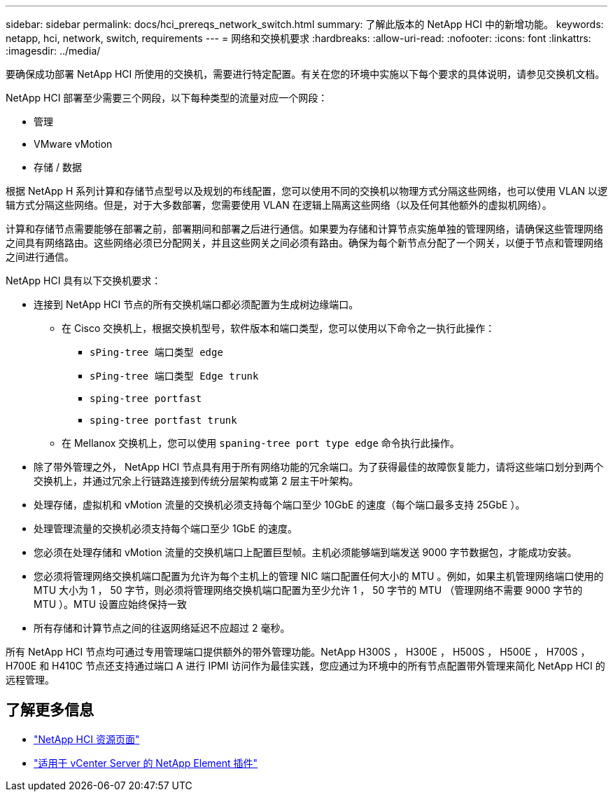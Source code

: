 ---
sidebar: sidebar 
permalink: docs/hci_prereqs_network_switch.html 
summary: 了解此版本的 NetApp HCI 中的新增功能。 
keywords: netapp, hci, network, switch, requirements 
---
= 网络和交换机要求
:hardbreaks:
:allow-uri-read: 
:nofooter: 
:icons: font
:linkattrs: 
:imagesdir: ../media/


[role="lead"]
要确保成功部署 NetApp HCI 所使用的交换机，需要进行特定配置。有关在您的环境中实施以下每个要求的具体说明，请参见交换机文档。

NetApp HCI 部署至少需要三个网段，以下每种类型的流量对应一个网段：

* 管理
* VMware vMotion
* 存储 / 数据


根据 NetApp H 系列计算和存储节点型号以及规划的布线配置，您可以使用不同的交换机以物理方式分隔这些网络，也可以使用 VLAN 以逻辑方式分隔这些网络。但是，对于大多数部署，您需要使用 VLAN 在逻辑上隔离这些网络（以及任何其他额外的虚拟机网络）。

计算和存储节点需要能够在部署之前，部署期间和部署之后进行通信。如果要为存储和计算节点实施单独的管理网络，请确保这些管理网络之间具有网络路由。这些网络必须已分配网关，并且这些网关之间必须有路由。确保为每个新节点分配了一个网关，以便于节点和管理网络之间进行通信。

NetApp HCI 具有以下交换机要求：

* 连接到 NetApp HCI 节点的所有交换机端口都必须配置为生成树边缘端口。
+
** 在 Cisco 交换机上，根据交换机型号，软件版本和端口类型，您可以使用以下命令之一执行此操作：
+
*** `sPing-tree 端口类型 edge`
*** `sPing-tree 端口类型 Edge trunk`
*** `sping-tree portfast`
*** `sping-tree portfast trunk`


** 在 Mellanox 交换机上，您可以使用 `spaning-tree port type edge` 命令执行此操作。


* 除了带外管理之外， NetApp HCI 节点具有用于所有网络功能的冗余端口。为了获得最佳的故障恢复能力，请将这些端口划分到两个交换机上，并通过冗余上行链路连接到传统分层架构或第 2 层主干叶架构。
* 处理存储，虚拟机和 vMotion 流量的交换机必须支持每个端口至少 10GbE 的速度（每个端口最多支持 25GbE ）。
* 处理管理流量的交换机必须支持每个端口至少 1GbE 的速度。
* 您必须在处理存储和 vMotion 流量的交换机端口上配置巨型帧。主机必须能够端到端发送 9000 字节数据包，才能成功安装。
* 您必须将管理网络交换机端口配置为允许为每个主机上的管理 NIC 端口配置任何大小的 MTU 。例如，如果主机管理网络端口使用的 MTU 大小为 1 ， 50 字节，则必须将管理网络交换机端口配置为至少允许 1 ， 50 字节的 MTU （管理网络不需要 9000 字节的 MTU ）。MTU 设置应始终保持一致
* 所有存储和计算节点之间的往返网络延迟不应超过 2 毫秒。


所有 NetApp HCI 节点均可通过专用管理端口提供额外的带外管理功能。NetApp H300S ， H300E ， H500S ， H500E ， H700S ， H700E 和 H410C 节点还支持通过端口 A 进行 IPMI 访问作为最佳实践，您应通过为环境中的所有节点配置带外管理来简化 NetApp HCI 的远程管理。

[discrete]
== 了解更多信息

* https://www.netapp.com/hybrid-cloud/hci-documentation/["NetApp HCI 资源页面"^]
* https://docs.netapp.com/us-en/vcp/index.html["适用于 vCenter Server 的 NetApp Element 插件"^]

